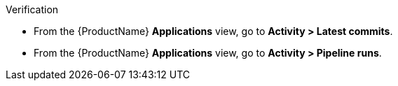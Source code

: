 .Verification

* From the {ProductName} *Applications* view, go to *Activity > Latest commits*.
* From the {ProductName} *Applications* view, go to *Activity > Pipeline runs*.

ifdef::myfunctionone[]

** Look at the pipeline run with *Build* in the *Type* column and confirm that the `build-container` stage displays a green checkmark. This indicates that the build process successfully fetched all dependencies.

endif::[]

ifdef::myfunctiontwo[]

* Go to the pipeline run with *Build* in the *Type* column and confirm that the `pre-fetch dependencies` stage displays a green checkmark. This indicates that the build process successfully fetched all dependencies.

endif::[]

ifdef::prefetch[]

* From the {ProductName} *Applications* view, go to *Activity > Pipeline runs*.
** Go to the pipeline run with *Build* in the *Type* column and confirm that the `pre-fetch dependencies` stage displays a green checkmark. This indicates that the build process successfully fetched all dependencies.
* From the {ProductName} *Applications* view, go to *Activity > Latest commits*.

endif::[]

ifdef::enable[]

* From the {ProductName} *Applications* view, go to *Activity > Pipeline runs*.
** Look at the pipeline run with *Build* in the *Type* column and confirm that the `build-container` stage displays a green checkmark. This indicates that the build process successfully fetched all dependencies.
* From the {ProductName} *Applications* view, go to *Activity > Latest commits*.

endif::[]

